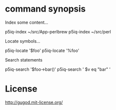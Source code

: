 
* command synopsis

Index some content...

    p5iq-index ~/src/App-perlbrew
    p5iq-index ~/src/perl

Locate symbols...

    p5iq-locate '$foo'
    p5iq-locate '%foo'

Search statements

    p5iq-search '$foo->bar()'
    p5iq-search ' $v eq "bar" '

* License

http://gugod.mit-license.org/
